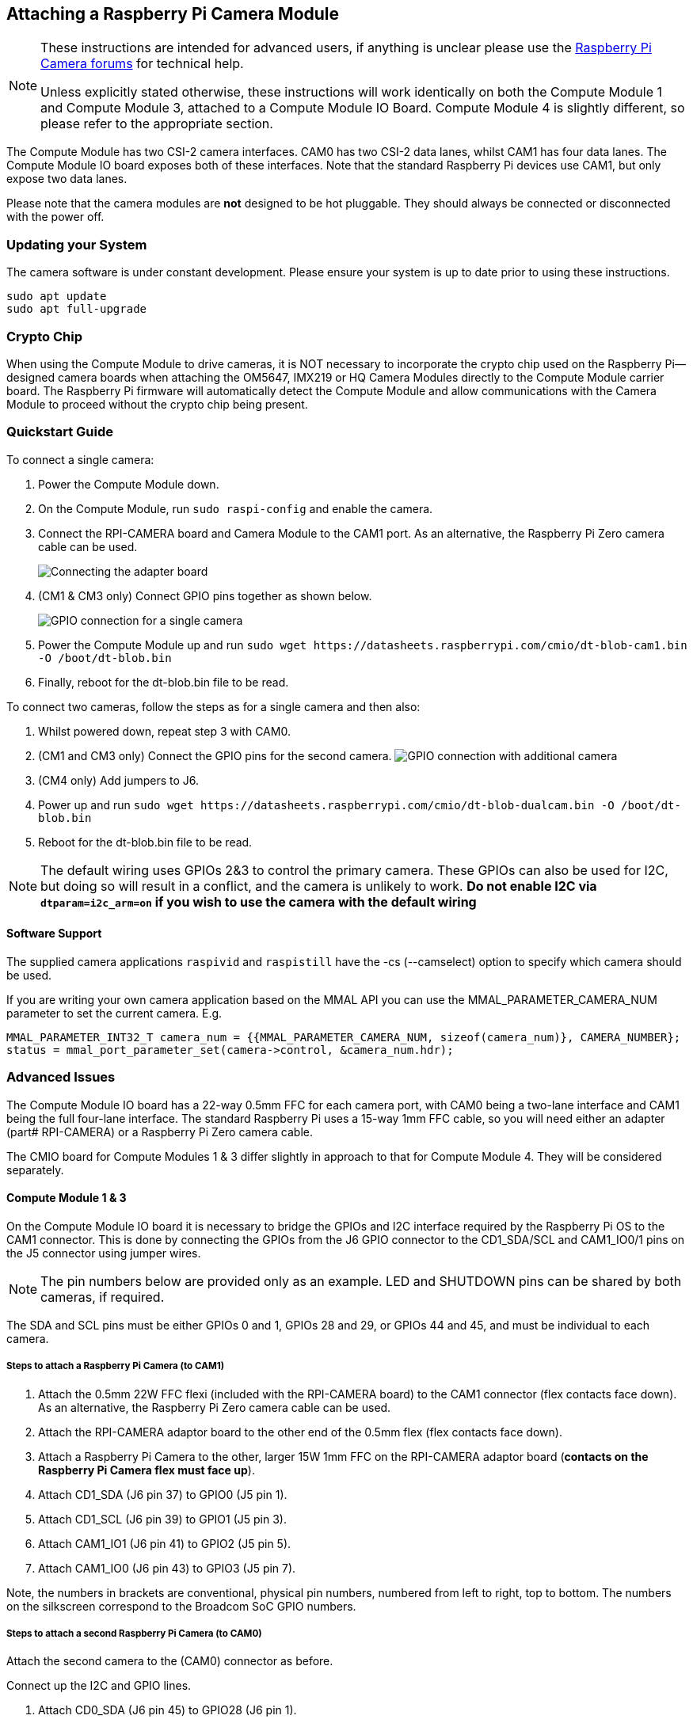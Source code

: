 == Attaching a Raspberry Pi Camera Module

[NOTE]
====
These instructions are intended for advanced users, if anything is unclear please use the https://forums.raspberrypi.com/viewforum.php?f=43[Raspberry Pi Camera forums] for technical help.

Unless explicitly stated otherwise, these instructions will work identically on both the Compute Module 1 and Compute Module 3, attached to a Compute Module IO Board. Compute Module 4 is slightly different, so please refer to the appropriate section.
====

The Compute Module has two CSI-2 camera interfaces. CAM0 has two CSI-2 data lanes, whilst CAM1 has four data lanes. The Compute Module IO board exposes both of these interfaces. Note that the standard Raspberry Pi devices use CAM1, but only expose two data lanes.

Please note that the camera modules are *not* designed to be hot pluggable. They should always be connected or disconnected with the power off.

=== Updating your System

The camera software is under constant development. Please ensure your system is up to date prior to using these instructions.

----
sudo apt update
sudo apt full-upgrade
----

=== Crypto Chip

When using the Compute Module to drive cameras, it is NOT necessary to incorporate the crypto chip used on the Raspberry Pi--designed camera boards when attaching the OM5647, IMX219 or HQ Camera Modules directly to the Compute Module carrier board. The Raspberry Pi firmware will automatically detect the Compute Module and allow communications with the Camera Module to proceed without the crypto chip being present.

=== Quickstart Guide

To connect a single camera:

. Power the Compute Module down.
. On the Compute Module, run `sudo raspi-config` and enable the camera.
. Connect the RPI-CAMERA board and Camera Module to the CAM1 port. As an alternative, the Raspberry Pi Zero camera cable can be used.
+
image::images/CMIO-Cam-Adapter.jpg[Connecting the adapter board]

. (CM1 & CM3 only) Connect GPIO pins together as shown below.
+
image::images/CMIO-Cam-GPIO.jpg[GPIO connection for a single camera]

. Power the Compute Module up and run `+sudo wget https://datasheets.raspberrypi.com/cmio/dt-blob-cam1.bin -O /boot/dt-blob.bin+`
. Finally, reboot for the dt-blob.bin file to be read.

To connect two cameras, follow the steps as for a single camera and then also:

. Whilst powered down, repeat step 3 with CAM0.
. (CM1 and CM3 only) Connect the GPIO pins for the second camera.
 image:images/CMIO-Cam-GPIO2.jpg[GPIO connection with additional camera]
. (CM4 only) Add jumpers to J6.
. Power up and run `+sudo wget https://datasheets.raspberrypi.com/cmio/dt-blob-dualcam.bin -O /boot/dt-blob.bin+`
. Reboot for the dt-blob.bin file to be read.

NOTE: The default wiring uses GPIOs 2&3 to control the primary camera. These GPIOs can also be used for I2C, but doing so will result in a conflict, and the camera is unlikely to work.
*Do not enable I2C via `dtparam=i2c_arm=on` if you wish to use the camera with the default wiring*

==== Software Support

The supplied camera applications `raspivid` and `raspistill` have the -cs (--camselect) option to specify which camera should be used.

If you are writing your own camera application based on the MMAL API you can use the MMAL_PARAMETER_CAMERA_NUM parameter to set the current camera. E.g.

----
MMAL_PARAMETER_INT32_T camera_num = {{MMAL_PARAMETER_CAMERA_NUM, sizeof(camera_num)}, CAMERA_NUMBER};
status = mmal_port_parameter_set(camera->control, &camera_num.hdr);
----

=== Advanced Issues

The Compute Module IO board has a 22-way 0.5mm FFC for each camera port, with CAM0 being a two-lane interface and CAM1 being the full four-lane interface. The standard Raspberry Pi uses a 15-way 1mm FFC cable, so you will need either an adapter (part# RPI-CAMERA) or a Raspberry Pi Zero camera cable.

The CMIO board for Compute Modules 1 & 3 differ slightly in approach to that for Compute Module 4. They will be considered separately.

==== Compute Module 1 & 3

On the Compute Module IO board it is necessary to bridge the GPIOs and I2C interface required by the Raspberry Pi OS to the CAM1 connector. This is done by connecting the GPIOs from the J6 GPIO connector to the CD1_SDA/SCL and CAM1_IO0/1 pins on the J5 connector using jumper wires.

NOTE: The pin numbers below are provided only as an example. LED and SHUTDOWN pins can be shared by both cameras, if required.

The SDA and SCL pins must be either GPIOs 0 and 1, GPIOs 28 and 29, or GPIOs 44 and 45, and must be individual to each camera.

===== Steps to attach a Raspberry Pi Camera (to CAM1)

. Attach the 0.5mm 22W FFC flexi (included with the RPI-CAMERA board) to the CAM1 connector (flex contacts face down). As an alternative, the Raspberry Pi Zero camera cable can be used.
. Attach the RPI-CAMERA adaptor board to the other end of the 0.5mm flex (flex contacts face down).
. Attach a Raspberry Pi Camera to the other, larger 15W 1mm FFC on the RPI-CAMERA adaptor board (*contacts on the Raspberry Pi Camera flex must face up*).
. Attach CD1_SDA (J6 pin 37) to GPIO0 (J5 pin 1).
. Attach CD1_SCL (J6 pin 39) to GPIO1 (J5 pin 3).
. Attach CAM1_IO1 (J6 pin 41) to GPIO2 (J5 pin 5).
. Attach CAM1_IO0 (J6 pin 43) to GPIO3 (J5 pin 7).

Note, the numbers in brackets are conventional, physical pin numbers, numbered from left to right, top to bottom. The numbers on the silkscreen correspond to the Broadcom SoC GPIO numbers.

===== Steps to attach a second Raspberry Pi Camera (to CAM0)

Attach the second camera to the (CAM0) connector as before.

Connect up the I2C and GPIO lines.

. Attach CD0_SDA (J6 pin 45) to GPIO28 (J6 pin 1).
. Attach CD0_SCL (J6 pin 47) to GPIO29 (J6 pin 3).
. Attach CAM0_IO1 (J6 pin 49) to GPIO30 (J6 pin 5).
. Attach CAM0_IO0 (J6 pin 51) to GPIO31 (J6 pin 7).

==== Compute Module 4

On the Compute Module 4 IO board the CAM1 connector is already wired to the I2C on GPIOs 44 & 45, and the shutdown line is connected to GPIO 5 on the GPIO expander. There is no LED signal wired through. No hardware changes are required to use CAM1 other than connecting the 22pin FFC to the CAM1 connector (flex contacts face down).

To connect a second Raspberry Pi camera (to CAM0), two jumpers must be added to J6 in a vertical orientation. The CAM0 connector shares the shutdown line with CAM1.

==== Configuring default pin states (all CM variants)

The GPIOs that we are using for the camera default to input mode on the Compute Module. To xref:configuration.adoc#changing-the-default-pin-configuration[override these default settings] and also tell the system that these are the pins to be used by the camera, we need to create a `dt-blob.bin` that is loaded by the firmware when the system boots up. This file is built from a source dts file that contains the required settings, and placed on the boot partition.

<<sample-device-tree-source-files,Sample device tree source files>> are provided at the bottom of this document. These use the default wiring as described in this page.

The `pin_config` section in the `pins_cm { }` (Compute Module 1), `pins_cm3 { }` (Compute Module 3), or `pins_cm4 { }` (Compute Module 4) section of the source dts needs the camera's LED and power enable pins set to outputs:

----
pin@p2  { function = "output"; termination = "no_pulling"; };
pin@p3  { function = "output"; termination = "no_pulling"; };
----

To tell the firmware which pins to use and how many cameras to look for, add the following to the `pin_defines` section:

----
pin_define@CAMERA_0_LED { type = "internal"; number = <2>; };
pin_define@CAMERA_0_SHUTDOWN { type = "internal"; number = <3>; };
pin_define@CAMERA_0_UNICAM_PORT { type = "internal"; number = <1>; };
pin_define@CAMERA_0_I2C_PORT { type = "internal"; number = <0>; };
pin_define@CAMERA_0_SDA_PIN { type = "internal"; number = <0>; };
pin_define@CAMERA_0_SCL_PIN { type = "internal"; number = <1>; };
----

Indentation and line breaks are not critical, so the example files expand these blocks out for readability.

The Compute Module's *pin_config* section needs the second camera's LED and power enable pins configured:

----
pin@p30 { function = "output"; termination = "no_pulling"; };
pin@p31 { function = "output"; termination = "no_pulling"; };
----

In the Compute Module's *pin_defines* section of the dts file, change the *NUM_CAMERAS* parameter to 2 and add the following:

----
pin_define@CAMERA_1_LED { type = "internal"; number = <30>; };
pin_define@CAMERA_1_SHUTDOWN { type = "internal"; number = <31>; };
pin_define@CAMERA_1_UNICAM_PORT { type = "internal"; number = <0>; };
pin_define@CAMERA_1_I2C_PORT { type = "internal"; number = <0>; };
pin_define@CAMERA_1_SDA_PIN { type = "internal"; number = <28>; };
pin_define@CAMERA_1_SCL_PIN { type = "internal"; number = <29>; };
----

[[sample-device-tree-source-files]]
==== Sample device tree source files

https://datasheets.raspberrypi.com/cmio/dt-blob-cam1.dts[Enable CAM1 only]

https://datasheets.raspberrypi.com/cmio/dt-blob-dualcam.dts[Enable CAM1 and CAM0]

==== Compiling a DTS file to a device tree blob

Once all the required changes have been made to the `dts` file, it needs to be compiled and placed on the boot partition of the device.

Instructions for doing this can be found on the xref:configuration.adoc#changing-the-default-pin-configuration[Pin Configuration] page.
